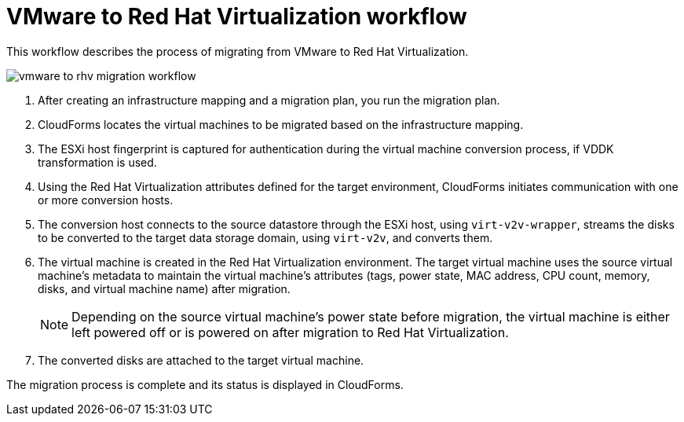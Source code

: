 [id="Vmware_to_rhv_workflow"]
= VMware to Red Hat Virtualization workflow

This workflow describes the process of migrating  from VMware to Red Hat Virtualization.

image:vmware_to_rhv_migration_workflow.png[]

. After creating an infrastructure mapping and a migration plan, you run the migration plan.

. CloudForms locates the virtual machines to be migrated based on the infrastructure mapping.

. The ESXi host fingerprint is captured for authentication during the virtual machine conversion process, if VDDK transformation is used.

. Using the Red Hat Virtualization attributes defined for the target environment, CloudForms initiates communication with one or more conversion hosts.

. The conversion host connects to the source datastore through the ESXi host, using `virt-v2v-wrapper`, streams the disks to be converted to the target data storage domain, using `virt-v2v`, and converts them.

. The virtual machine is created in the Red Hat Virtualization environment. The target virtual machine uses the source virtual machine’s metadata to maintain the virtual machine’s attributes (tags, power state, MAC address, CPU count, memory, disks, and virtual machine name) after migration.
+
[NOTE]
====
Depending on the source virtual machine’s power state before migration, the virtual machine is either left powered off or is powered on after migration to Red Hat Virtualization.
====

. The converted disks are attached to the target virtual machine.

The migration process is complete and its status is displayed in CloudForms.
